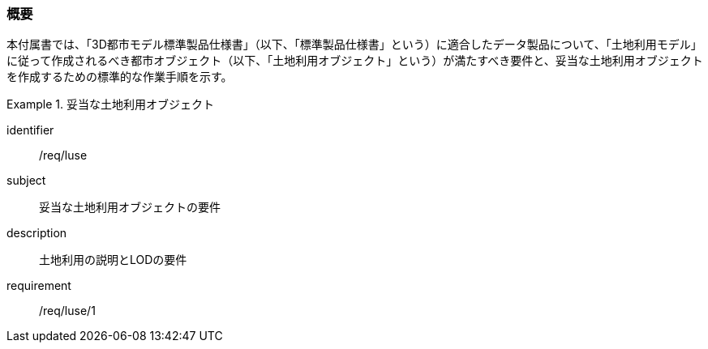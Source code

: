 [[tocI_01]]
=== 概要

本付属書では、「3D都市モデル標準製品仕様書」（以下、「標準製品仕様書」という）に適合したデータ製品について、「土地利用モデル」に従って作成されるべき都市オブジェクト（以下、「土地利用オブジェクト」という）が満たすべき要件と、妥当な土地利用オブジェクトを作成するための標準的な作業手順を示す。

// 妥当な土地利用オブジェクト作成の要件は下表のとおりである（各規定の詳細は各規定の表を参照のこと）。

[requirements_class]
.妥当な土地利用オブジェクト
====
[%metadata]
identifier:: /req/luse
subject:: 妥当な土地利用オブジェクトの要件
description:: 土地利用の説明とLODの要件
requirement:: /req/luse/1
====

